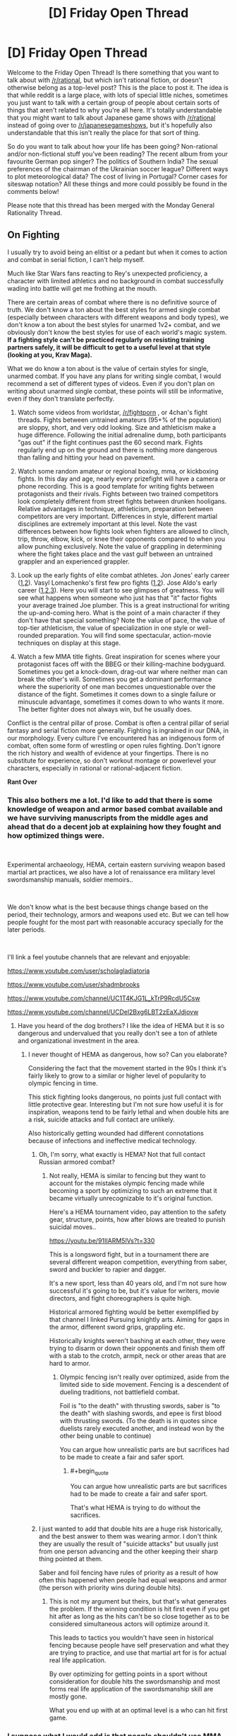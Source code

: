 #+TITLE: [D] Friday Open Thread

* [D] Friday Open Thread
:PROPERTIES:
:Author: AutoModerator
:Score: 17
:DateUnix: 1564153602.0
:END:
Welcome to the Friday Open Thread! Is there something that you want to talk about with [[/r/rational]], but which isn't rational fiction, or doesn't otherwise belong as a top-level post? This is the place to post it. The idea is that while reddit is a large place, with lots of special little niches, sometimes you just want to talk with a certain group of people about certain sorts of things that aren't related to why you're all here. It's totally understandable that you might want to talk about Japanese game shows with [[/r/rational]] instead of going over to [[/r/japanesegameshows]], but it's hopefully also understandable that this isn't really the place for that sort of thing.

So do you want to talk about how your life has been going? Non-rational and/or non-fictional stuff you've been reading? The recent album from your favourite German pop singer? The politics of Southern India? The sexual preferences of the chairman of the Ukrainian soccer league? Different ways to plot meteorological data? The cost of living in Portugal? Corner cases for siteswap notation? All these things and more could possibly be found in the comments below!

Please note that this thread has been merged with the Monday General Rationality Thread.


** *On Fighting*

I usually try to avoid being an elitist or a pedant but when it comes to action and combat in serial fiction, I can't help myself.

Much like Star Wars fans reacting to Rey's unexpected proficiency, a character with limited athletics and no background in combat successfully wading into battle will get me frothing at the mouth.

There are certain areas of combat where there is no definitive source of truth. We don't know a ton about the best styles for armed single combat (especially between characters with different weapons and body types), we don't know a ton about the best styles for unarmed 1v2+ combat, and we obviously don't know the best styles for use of each world's magic system. *If a fighting style can't be practiced regularly on resisting training partners safely, it will be difficult to get to a useful level at that style (looking at you, Krav Maga).*

What we do know a ton about is the value of certain styles for single, unarmed combat. If you have any plans for writing single combat, I would recommend a set of different types of videos. Even if you don't plan on writing about unarmed single combat, these points will still be informative, even if they don't translate perfectly.

1. Watch some videos from worldstar, [[/r/fightporn]] , or 4chan's fight threads. Fights between untrained amateurs (95+% of the population) are sloppy, short, and very odd looking. Size and athleticism make a huge difference. Following the initial adrenaline dump, both participants "gas out" if the fight continues past the 60 second mark. Fights regularly end up on the ground and there is nothing more dangerous than falling and hitting your head on pavement.

2. Watch some random amateur or regional boxing, mma, or kickboxing fights. In this day and age, nearly every prizefight will have a camera or phone recording. This is a good template for writing fights between protagonists and their rivals. Fights between two trained competitors look completely different from street fights between drunken hooligans. Relative advantages in technique, athleticism, preparation between competitors are very important. Differences in style, different martial disciplines are extremely important at this level. Note the vast differences between how fights look when fighters are allowed to clinch, trip, throw, elbow, kick, or knee their opponents compared to when you allow punching exclusively. Note the value of grappling in determining where the fight takes place and the vast gulf between an untrained grappler and an experienced grappler.

3. Look up the early fights of elite combat athletes. Jon Jones' early career ([[https://youtu.be/P1xq7OkEF14][1]],[[https://www.mma-core.com/videos/Jon_Jones_vs_Stephan_Bonnar_-_UFC_94_-_Full_Fight_-_Part_1/10127150][2]]). Vasyl Lomachenko's first few pro fights ([[https://youtu.be/rVhN7-lXaLw?t=385][1]],[[https://youtu.be/SQ0MPEz-2pw?t=1109][2]]). Jose Aldo's early career ([[https://youtu.be/rIhj4NzgRME][1]],[[https://www.mma-core.com/videos/Jose_Aldo_vs_Alexandre_Franca_Nogueira_WEC_34_Part_1_Full_Fight/10117542][2]],[[https://www.mma-core.com/videos/Jose_Aldo_vs_Mike_Thomas_Brown_WEC_44_Part_1_Full_Fight/10117550][3]]). Here you will start to see glimpses of greatness. You will see what happens when someone who just has that "it" factor fights your average trained Joe plumber. This is a great instructional for writing the up-and-coming hero. What is the point of a main character if they don't have that special something? Note the value of pace, the value of top-tier athleticism, the value of specialization in one style or well-rounded preparation. You will find some spectacular, action-movie techniques on display at this stage.

4. Watch a few MMA title fights. Great inspiration for scenes where your protagonist faces off with the BBEG or their killing-machine bodyguard. Sometimes you get a knock-down, drag-out war where neither man can break the other's will. Sometimes you get a dominant performance where the superiority of one man becomes unquestionable over the distance of the fight. Sometimes it comes down to a single failure or minuscule advantage, sometimes it comes down to who wants it more. The better fighter does not always win, but he usually does.

Conflict is the central pillar of prose. Combat is often a central pillar of serial fantasy and serial fiction more generally. Fighting is ingrained in our DNA, in our morphology. Every culture I've encountered has an indigenous form of combat, often some form of wrestling or open rules fighting. Don't ignore the rich history and wealth of evidence at your fingertips. There is no substitute for experience, so don't workout montage or powerlevel your characters, especially in rational or rational-adjacent fiction.

*Rant Over*
:PROPERTIES:
:Author: Dent7777
:Score: 13
:DateUnix: 1564172246.0
:END:

*** This also bothers me a lot. I'd like to add that there is some knowledge of weapon and armor based combat available and we have surviving manuscripts from the middle ages and ahead that do a decent job at explaining how they fought and how optimized things were.

​

Experimental archaeology, HEMA, certain eastern surviving weapon based martial art practices, we also have a lot of renaissance era military level swordsmanship manuals, soldier memoirs..

​

We don't know what is the best because things change based on the period, their technology, armors and weapons used etc. But we can tell how people fought for the most part with reasonable accuracy specially for the later periods.

​

I'll link a feel youtube channels that are relevant and enjoyable:

[[https://www.youtube.com/user/scholagladiatoria]]

[[https://www.youtube.com/user/shadmbrooks]]

[[https://www.youtube.com/channel/UC1T4KJG1L_kTrP9RcdU5Csw]]

[[https://www.youtube.com/channel/UCDel2Bxg6LBT2zEaXJdjovw]]
:PROPERTIES:
:Author: fassina2
:Score: 6
:DateUnix: 1564179500.0
:END:

**** Have you heard of the dog brothers? I like the idea of HEMA but it is so dangerous and undervalued that you really don't see a ton of athlete and organizational investment in the area.
:PROPERTIES:
:Author: Dent7777
:Score: 1
:DateUnix: 1564183218.0
:END:

***** I never thought of HEMA as dangerous, how so? Can you elaborate?

Considering the fact that the movement started in the 90s I think it's fairly likely to grow to a similar or higher level of popularity to olympic fencing in time.

This stick fighting looks dangerous, no points just full contact with little protective gear. Interesting but I'm not sure how useful it is for inspiration, weapons tend to be fairly lethal and when double hits are a risk, suicide attacks and full contact are unlikely.

Also historically getting wounded had different connotations because of infections and ineffective medical technology.
:PROPERTIES:
:Author: fassina2
:Score: 3
:DateUnix: 1564188097.0
:END:

****** Oh, I'm sorry, what exactly is HEMA? Not that full contact Russian armored combat?
:PROPERTIES:
:Author: Dent7777
:Score: 1
:DateUnix: 1564192232.0
:END:

******* Not really, HEMA is similar to fencing but they want to account for the mistakes olympic fencing made while becoming a sport by optimizing to such an extreme that it became virtually unrecognizable to it's original function.

Here's a HEMA tournament video, pay attention to the safety gear, structure, points, how after blows are treated to punish suicidal moves..

[[https://youtu.be/91IIARM5lVs?t=330]]

This is a longsword fight, but in a tournament there are several different weapon competition, everything from saber, sword and buckler to rapier and dagger.

It's a new sport, less than 40 years old, and I'm not sure how successful it's going to be, but it's value for writers, movie directors, and fight choreographers is quite high.

Historical armored fighting would be better exemplified by that channel I linked Pursuing knightly arts. Aiming for gaps in the armor, different sword grips, grappling etc.

Historically knights weren't bashing at each other, they were trying to disarm or down their opponents and finish them off with a stab to the crotch, armpit, neck or other areas that are hard to armor.
:PROPERTIES:
:Author: fassina2
:Score: 5
:DateUnix: 1564193584.0
:END:

******** Olympic fencing isn't really over optimized, aside from the limited side to side movement. Fencing is a descendent of dueling traditions, not battlefield combat.

Foil is "to the death" with thrusting swords, saber is "to the death" with slashing swords, and epee is first blood with thrusting swords. (To the death is in quotes since duelists rarely executed another, and instead won by the other being unable to continue)

You can argue how unrealistic parts are but sacrifices had to be made to create a fair and safer sport.
:PROPERTIES:
:Author: RetardedWabbit
:Score: 1
:DateUnix: 1564246289.0
:END:

********* #+begin_quote
  You can argue how unrealistic parts are but sacrifices had to be made to create a fair and safer sport.
#+end_quote

That's what HEMA is trying to do without the sacrifices.
:PROPERTIES:
:Author: fassina2
:Score: 1
:DateUnix: 1564252336.0
:END:


****** I just wanted to add that double hits are a huge risk historically, and the best answer to them was wearing armor. I don't think they are usually the result of "suicide attacks" but usually just from one person advancing and the other keeping their sharp thing pointed at them.

Saber and foil fencing have rules of priority as a result of how often this happened when people had equal weapons and armor (the person with priority wins during double hits).
:PROPERTIES:
:Author: RetardedWabbit
:Score: 1
:DateUnix: 1564244531.0
:END:

******* This is not my argument but theirs, but that's what generates the problem. If the winning condition is hit first even if you get hit after as long as the hits can't be so close together as to be considered simultaneous actors will optimize around it.

This leads to tactics you wouldn't have seen in historical fencing because people have self preservation and what they are trying to practice, and use that martial art for is for actual real life application.

By over optimizing for getting points in a sport without consideration for double hits the swordsmanship and most forms real life application of the swordsmanship skill are mostly gone.

What you end up with at an optimal level is a who can hit first game.
:PROPERTIES:
:Author: fassina2
:Score: 1
:DateUnix: 1564252049.0
:END:


*** I suppose what I would add is that people shouldn't use MMA fights as a template for how the fight would /look/, just how fighters look as they skill up and some insight into fighting techniques that you might not have thought of if you didn't think about it (before Royce Gracie did people think the ground game mattered? idk.)

Like, I've been a fan for about 5 years now, and as entertaining and skillful as fights are, and as much as I LOVE grappling, it's... not realistic. It's as close as you can probably get to realistic while still having a sport that isn't waiting for someone to die, but MMA fighters are not literally trying to kill each other. A lot of the time they even /like/ each other. They aren't allowed to fish hook, low blows, soccer kicks, grab clothing, use weapons, leave the confines of the cage, spend too much time trying to wear someone down without advancing position, spike people onto their heads, hit the kidneys, hit the back of the head, fine joint manipulation, headbutts, scratch, bite, poke eyes (unless you're jon jones amirite) etc. Those are all banned, essentially, /because they are very good strategies if you want to injure your opponent/, and that's what people would be doing in realitic.

Also, so many great MMA fighters are women so I just want to point that out as you've applied male pronouns pretty liberally. Nunes in particular, I love her. However I think the Rousey Holm fight is probably instructional about fighting with hubris, or something: maybe watch Rousey Tate II and then Housey Holm for a bit of contrast.
:PROPERTIES:
:Author: MagicWeasel
:Score: 11
:DateUnix: 1564179939.0
:END:

**** I'm probably Amanda Nunes' #1 fan, so the male pronouns are just because I am writing from my own perspective.

I agree that MMA is not the be all end all for what fights should look like, but I do believe that they are a really good approximation, especially when you take early luta livre and Pancrase matches into account. There, you can see how headbutts, grounded kicks and knees, roundless fights, and more. There were matches where low blows were allowed in the old days, and standing headbutts are legal in lethwai. There are plenty of instances of illegal strikes you've mentioned being used to great effect, but with their illegality it is hard for fighters other than Jon to make them part of their regular game plan.

With that being said, I think historic training methods likely had rules as well, even if actual combat did not. I think MMA is a framework through which you can view other forms of training and combat.

In MMA, we've seen the value of innovation, specialization, well-roundedness, strategy, tactics, psychological warfare, and many other facets of combat. Even if the specifics don't apply to every situation, the story does.
:PROPERTIES:
:Author: Dent7777
:Score: 5
:DateUnix: 1564183047.0
:END:


**** The very early days of UFC are worth checking out, there really were very few rules back then. It's probably the closest you can get to televised real fights between skilled fighters.

Also, Royce Gracie really did revolutionize everyone's idea of fighting in UFC 1, it's fascinating to watch just for that alone.
:PROPERTIES:
:Author: MayMaybeMaybeline
:Score: 3
:DateUnix: 1564200981.0
:END:


** [[https://archiveofourown.org/works/9809486]["I've summoned a demon for sex," she said, on the second date and the fourth martini. "It's safe as long as you don't let them talk."]]

/For The Taking/, by lintamande. It's from an established setting so there are canon answers to the questions raised, but I like it more on its own.

("Revelation" is a recent historical event where an anonymous source mass-published the summoning ritual - previously only known to a secretive few.)
:PROPERTIES:
:Author: Roxolan
:Score: 12
:DateUnix: 1564153713.0
:END:

*** [deleted]
:PROPERTIES:
:Score: 5
:DateUnix: 1564154195.0
:END:

**** [[https://web.archive.org/web/20180207230845/http://squid314.livejournal.com/332946.html][Better for you if you don't start.]]

 

[[https://www.glowfic.com/posts/575?per_page=100][Filtration]] is I believe the oldest Daevinity story, and the only one I can recall that's entirely contained /in Daevinity/. Daevas are just so much more interesting to strand in other universes and [[https://www.glowfic.com/posts/325?per_page=100][watch the fireworks]].

Mind you, past the inital wariness it's very much a saccharine wish-fulfilment story. Part of the [[https://www.glowfic.com/boards/44][Incandescence]] continuity, and therefore falling prey to the [[https://www.reddit.com/r/rational/comments/bxvocf/d_friday_open_thread/eqf6cqn/][glowfic pattern]], so remember you're allowed to drop it when you get bored.

 

[[https://www.glowfic.com/posts/153?per_page=100][twilight of the idols, baby]] has a daeva summoned into a sci-fi variant of the Silmarillion. The Silmarillion has Melkor and Sauron in it - /high-tech/ Melkor and Sauron - so, not so much with the saccharine wish-fulfilment.

#+begin_quote
  "There are a /million/ people who are /permanently dead because I killed them/ and if the extra Valar demand me on a /platter/ with an /apple/ in my mouth as a fucking sacrifice but they can /fix it/ you produce another fix or you /stand back/."
#+end_quote

 

#+begin_quote
  " - do you prefer I pretend you're okay, or -"

  "I prefer not to prompt anyone to consider my emotional state a particularly salient feature of the situation?"

  "...okay. I'll try."

  "I can produce preferences which aren't that if it's inconvenient."
#+end_quote

Sad Cam is best Cam.

 

I know a couple of other cool Daevinity stories - even some where Cam isn't the protagonist! - but they're super deep into their respective continuities, can't get to them without a ton of glowfic context.
:PROPERTIES:
:Author: Roxolan
:Score: 10
:DateUnix: 1564162181.0
:END:

***** I'll definitely be looking into this. That quoted dialogue is real stilted, though, oof.
:PROPERTIES:
:Author: dinoseen
:Score: 1
:DateUnix: 1564240840.0
:END:

****** Glowfics (or at least the most prolific writers) have a lot of characters who speak like that, in carefully-phrased unambiguous sentences.
:PROPERTIES:
:Author: Roxolan
:Score: 1
:DateUnix: 1564245384.0
:END:

******* I dunno if that's how I'd describe it. Marked for Death's "Clear Communication no Jutsu" manages the same thing without sounding weird.
:PROPERTIES:
:Author: dinoseen
:Score: 1
:DateUnix: 1564276761.0
:END:

******** I haven't read that one, but I'll mark that as another reason to.
:PROPERTIES:
:Author: Roxolan
:Score: 1
:DateUnix: 1564304583.0
:END:

********* It's good stuff. It's a quest that isn't written in second person and therefor not intolerable. It's actually pretty rational and well written too, there's a minimum of quest weirdness.
:PROPERTIES:
:Author: dinoseen
:Score: 1
:DateUnix: 1564331040.0
:END:


** [[/r/neoliberal]] is doing a charity drive on Monday for the Against Malaria Foundation. I figured I'd just share and encourage more people to donate.

Also thinking it'd be neat if this sub could do a charity drive at some point.
:PROPERTIES:
:Score: 9
:DateUnix: 1564174299.0
:END:


** Ive decided to get into audio narration. I know quite a bit of this community does podcasts. Does anyone have recommendations for microphones to record with?

I was thinking Blue Yeti seems to give me the most bang for my buck. I dont want to drop too much money on a mic.
:PROPERTIES:
:Author: SkyTroupe
:Score: 3
:DateUnix: 1564154907.0
:END:

*** I've got a Blue Yeti and while it is a good value mic, it may not necessarily be the best choice for audio narration. If your environment is a little loud, it will pick up a lot of things other than your voice.

Honestly, the room or environment where you record is more important than the quality of your mic, 9 times out of 10.

[[https://www.reddit.com/r/VoiceActing/comments/8iw0pf/would_a_usb_mic_be_good_for_doing_voice_acting_as/dyvabqa/][This comment]] recommends a setup.
:PROPERTIES:
:Author: Dent7777
:Score: 6
:DateUnix: 1564169208.0
:END:

**** Perfect. I'll definitely check this out. Thanks!
:PROPERTIES:
:Author: SkyTroupe
:Score: 2
:DateUnix: 1564171326.0
:END:

***** No problem, GL
:PROPERTIES:
:Author: Dent7777
:Score: 2
:DateUnix: 1564172970.0
:END:


*** For a whopping £14 off Amazon, the Neewer NW-7000 is probably the best bang for your buck. Voice recording gets into very marginal gains very quickly. I don't use it much, and certainly not for anything professional, but I have no concerns with it when I do. I use some light EQ mostly calibrated by ear, and after some noise reduction to remove the sound of the computer fans I honestly would struggle to tell the difference with a professional setup.

How much you want to spend is more determined by how much you're willing to spend for finish, rather than some price floor you have to hop over. It's not at all like headphones or speakers where £14 mostly gets you garbage.
:PROPERTIES:
:Author: Veedrac
:Score: 3
:DateUnix: 1564168783.0
:END:

**** Im just using it to casually record for my own pleasure so $20 is perfect. If I end up getting real into it I can start doing more later.

Do you mean equalizing by EQ?
:PROPERTIES:
:Author: SkyTroupe
:Score: 3
:DateUnix: 1564171301.0
:END:

***** #+begin_quote
  Do you mean equalizing by EQ?
#+end_quote

Yes.

To be precise, [[https://i.imgur.com/e6TVcEO.png][this is the curve I use]]. All of 300Hz-3kHz is already pretty flat and it's only the lows and highs that need a greater nudge, so without equalization it sounds a bit sharp, though still presentable. This is also to personal taste for my voice, and might not reflect the mic itself too exactly.
:PROPERTIES:
:Author: Veedrac
:Score: 3
:DateUnix: 1564172822.0
:END:

****** I know absolutely nothing about sound mixing but I shall attempt to equalize it in audacity to the best of my ability.
:PROPERTIES:
:Author: SkyTroupe
:Score: 1
:DateUnix: 1564174012.0
:END:


** Just went on a second date which involved hanging out in the vicinity of the world deaf conference while using a false identity of being [My Name], English/[Specific Indigenous Australian Language] interpreter. It was... actually excellent. (OK I'm extremely smitten. CouteauBleu, comment dit-on smitten en francais ?)

In more relevant, less smitten news, I've got dates for Berlin and Amsterdam now if anyone wants to organise a meetup.
:PROPERTIES:
:Author: MagicWeasel
:Score: 3
:DateUnix: 1564164903.0
:END:

*** Séduite? Charmée? Ensorcelée?
:PROPERTIES:
:Author: CouteauBleu
:Score: 2
:DateUnix: 1564240054.0
:END:

**** Oooo merci! Let's go with ensorcelée, but I don't know if it has the same old fashioned charm.

I should make a strawpoll on whether people prefer:

a) weasel love life updates

b) weasel travel updates

c) weasel "isn't france weird" updates (actually, CB, can you buy cooking oil in a spray bottle here because I'm going to get my parents to bring me some from Australia if you can't).

d) weasel silence

e) to be added to weasel's travel live update Signal chat to receive all of the above in real time (..... if you want that PM me and I'll probably add you to it I guess)
:PROPERTIES:
:Author: MagicWeasel
:Score: 2
:DateUnix: 1564240588.0
:END:

***** Don't know about the cooking oil.

All types of updates are welcome.
:PROPERTIES:
:Author: CouteauBleu
:Score: 1
:DateUnix: 1564263617.0
:END:

****** [personal details omitted because i should not reddit while smitten]

if you come across me in the next few weeks i'll probably be walking on a small cloud of joy because it's pretty nice tbh.

thank you for subscribing to the "MW lovelife update" feed. to unsubscribe please type "That was very interesting! I love hearing your persepective on this sort of thing."
:PROPERTIES:
:Author: MagicWeasel
:Score: 1
:DateUnix: 1564269818.0
:END:

******* #+begin_quote
  thank you for subscribing to the "MW lovelife update" feed. to unsubscribe please type "That was very interesting! I love hearing your persepective on this sort of thing."
#+end_quote

Well, really, it's like social media. I don't care /that much/ about seeing your updates, but I don't want you to stop either, and every so often there's something really interesting that I want to know more about or comment on.
:PROPERTIES:
:Author: CouteauBleu
:Score: 1
:DateUnix: 1564305681.0
:END:

******** I'm sure you are eagerly awaiting the first time such an interesting thing manifests 😉
:PROPERTIES:
:Author: MagicWeasel
:Score: 2
:DateUnix: 1564305940.0
:END:


** Can anyone help me with a time travel story?

You have successfully invented a time travel device. Congratulations!

However, the question you need to answer is when you go back in time, there are two possibilities. Are you creating a new timeline as if it's a fork where the two branches correspond to the original and new timelines, or are you overwriting the old timeline with a different one? One allows for an infinite number of timelines and the other only allows for one timeline.

The issue is resolved if you can send back objects to the past. If you are only receiving objects/messages from the future, then you know that there is only one timeline because otherwise you wouldn't exist to remember anything being sent back to the past. On the other hand, if you remember sending something back to the past, then you know that multiple timelines exist and that you are unluckily in the branch of the original timeline (actually it's still possible to only receive things from the future if there are multiple timelines, it's just that it only happens in the 'final branch' where no one ever time travels ever again).

My issue is, what if you can not send anything to the past, and that you can only send yourself directly when time traveling. Both methods of time travel seem as if they look identical from the perspective of the time traveler and I can't think of a test for you to distinguish between the two types of time travel after time traveling.
:PROPERTIES:
:Author: xamueljones
:Score: 3
:DateUnix: 1564232355.0
:END:

*** The only method I can think of is to identify what mechanisms are allowing for the time travel. Since we usually take the existence of time travel as an axiom for our setting, we can't use this trick, but if I were ever in this situation in the real world I would analyse how the mechanisms for time travel evolve from other mechanics. Unfortunately a dissatisfying answer.
:PROPERTIES:
:Author: causalchain
:Score: 2
:DateUnix: 1564234890.0
:END:


*** #+begin_quote
  Are you creating a new timeline as if it's a fork where the two branches correspond to the original and new timelines, or are you overwriting the old timeline with a different one?
#+end_quote

Send yourself something (bury a ring) and "the lack of something" (steal the family jewels) to the future. More dangerously you can use the "[[https://en.wikipedia.org/wiki/Grandfather_paradox][grandfather paradox]]" (without killing the grandfather) and slightly alter a family event:

#+begin_quote
  Despite its title, the grandfather paradox does not exclusively regard the contradiction of killing one's own grandfather to prevent one's birth. Rather, the paradox regards any action that alters the past, since there is a contradiction whenever the past becomes different from the way it was.
#+end_quote

When you go "back to the future", you will have your answer. If the ring is there and the family jewels are missing you are overwriting the timeline. If not you are creating a new timeline.

Looking forward to your story!

Edit: small correction
:PROPERTIES:
:Author: onestojan
:Score: 2
:DateUnix: 1564236549.0
:END:


** Some hot takes on media criticism:

- There are no "apple to oranges" comparisons: you can compare anything to anything else and people do it all time. Maybe you'll decide not to watch Stranger Things tomorrow but to play Dark Souls instead. Just because one has a completely different aspect to it (gameplay) doesn't mean that you can't compare its other aspects or even the whole work to the other one and find one better as a whole. It applies outside of art too: just about everyone thinks it's ok if you think going out with friends is better than watching the latest GOT season. If you agree with /that/ and then you can't say comparing books to films or action movies to drama movies is not valid. Not saying every kind of comparison is valid (e.g. you can't fault GOT for not having enough gameplay) but you can always compare how much you enjoyed each experience or whether something is better to spend your time with.

- There is a hierarchy of mediums from best to worst roughly: books, tv shows, films, anime, video games, comic books. While you can find works from any medium that are better that others in any other medium it's difficult to find as many great works in the lower tier mediums than in the higher tier mediums. And no Sturgeon's law doesn't work; the standards for what video game or comic book fans consider as a great story are a lot lower than what book or film fans do. I believe this is related to the barriers of entry to the medium (lower is always better), to the demographics that each medium attracts and the industry monopolies that have captured each medium.
:PROPERTIES:
:Author: Hypervisor
:Score: 4
:DateUnix: 1564171638.0
:END:

*** I would /mostly/ agree about your hierarchy of mediums of content delivery. However, I'd shunt anime to the bottom of the list. If you remove [[https://tvtropes.org/pmwiki/pmwiki.php/Main/ExcusePlot][Excuse Plot]] video games and competitive multiplayer crap and sports games, just focusing on nothing but long single-player story-driven games (which really ought to be considered something separate from the rest of the video games), I feel like the standards for anime are lower. No. I feel like the standards for anime are low.

Also, VR will move to the top of the list somewhere between 2027 and 2035 once it finally gets its ish together. VR is the final medium.
:PROPERTIES:
:Author: ElizabethRobinThales
:Score: 5
:DateUnix: 1564205764.0
:END:

**** I agree that anime is pretty low, but I wouldn't quite put it at the bottom. It's badness is mostly due to strange factors of Japanese markets and production committees. However, when we're talking about the capabilities of different art forms, anime has incredible potential /in theory/ because you can communicate very unrealistic ideas and scenes without millions of dollars of CGI and it will look /good/. Textual prose can do this too, but it's totally dependent on the reader's capacity for imagination and many people don't have much at all.

I disagree that VR is the final art form. It was thinking about arts a thousand years from now, you'd have VR, the future version of tabletop role-playing games, and some kind of comic that perfectly uses images where images are optimal and prose where prose is optimal, but still has no sense of time of its own, unlike the first two.
:PROPERTIES:
:Author: AmeteurOpinions
:Score: 3
:DateUnix: 1564229668.0
:END:


**** To be clear, my hierarchy is on how many great works each medium has not on how high or low are the standards that its fans have. I would agree with that anime fans have lower standards than gamers.

That said, I still think anime has a bigger amount of great stories than (single-player story-driven) games. Video game stories have characters and plots that are little or no better than your average Hollywood action movie (but on tv-series-like length) and their worldbuilding has no ounce of originality in it, always aping the most popular sci-fi and (especially) fantasy tropes. Meanwhile, while most anime do promote their terrible clichés they very often try making unique worlds and systems (with the best of them succeeding) and while most characters are full of melodrama or edginess the best ones turn out to be realistic while video games only know how to write 'action movie heroes'.

I guess for me it mostly comes down to this: if I am in the mood for good gameplay I will find a non-story-driven video game to play because those tend to have the best gameplay. Whereas if I am in the mood for a good story I see little that story-driven video games offer that other mediums don't do better. I can see why one would want to avoid anime. But if you are looking for SFF and/or action in an audiovisual medium I don't think there aren't many options outside of anime.
:PROPERTIES:
:Author: Hypervisor
:Score: 3
:DateUnix: 1564228933.0
:END:


*** #+begin_quote
  And no Sturgeon's law doesn't work; the standards for what video game or comic book fans consider as a great story are a lot lower than what book or film fans do.
#+end_quote

Uh, as someone who likes some of all these genres I think I'm still entitled to claim Sturgeon's law? I think your order is pretty weird, frankly.
:PROPERTIES:
:Author: Veedrac
:Score: 2
:DateUnix: 1564284400.0
:END:


** Hi, guys! I just need help finding a Rational book. It involved a woman trying to discover the origin of strange alien insects. I don't really remember much else.
:PROPERTIES:
:Author: STRONKInTheRealWay
:Score: 2
:DateUnix: 1564194510.0
:END:

*** Long shot, but [[https://en.wikipedia.org/wiki/Story_of_Your_Life][Story of Your Life by Ted Chiang?]]
:PROPERTIES:
:Author: Badewell
:Score: 1
:DateUnix: 1564214695.0
:END:

**** Nope, but thank you!
:PROPERTIES:
:Author: STRONKInTheRealWay
:Score: 2
:DateUnix: 1564235439.0
:END:


** So, I'll just throw this in here in case someone knows.

I've been thinking of writing something like a novel myself (though I don't think it fits in with "the Characteristics of Rational Fiction") and I'm thinking of hosting it on Wordpress, since I want it to have the main story and something like a glosarry, but I'm unsure if it'll work if I just host it without a free plan or if there's any othr good websites to host something like this.

Hence I'm asking if anyone has suggestion for a good hosting service or if anyone has knowledge on how hosting on wordpress works.
:PROPERTIES:
:Author: mateox2x
:Score: 1
:DateUnix: 1564181099.0
:END:

*** Great move. Free hosting, you only need a domain:

[[https://infinityfree.net/]]

[[https://www.onlydomains.com/]] Cheap domains
:PROPERTIES:
:Author: fassina2
:Score: 1
:DateUnix: 1564189738.0
:END:


*** If you are not looking to monetize, just use AO3. If you are, well, amazon.
:PROPERTIES:
:Author: Izeinwinter
:Score: 1
:DateUnix: 1564220237.0
:END:

**** Yeah, I thought of using AO3 but I'm having trouble pulling something off I want to do.

Though I might just need to play around with it more.
:PROPERTIES:
:Author: mateox2x
:Score: 1
:DateUnix: 1564221265.0
:END:
